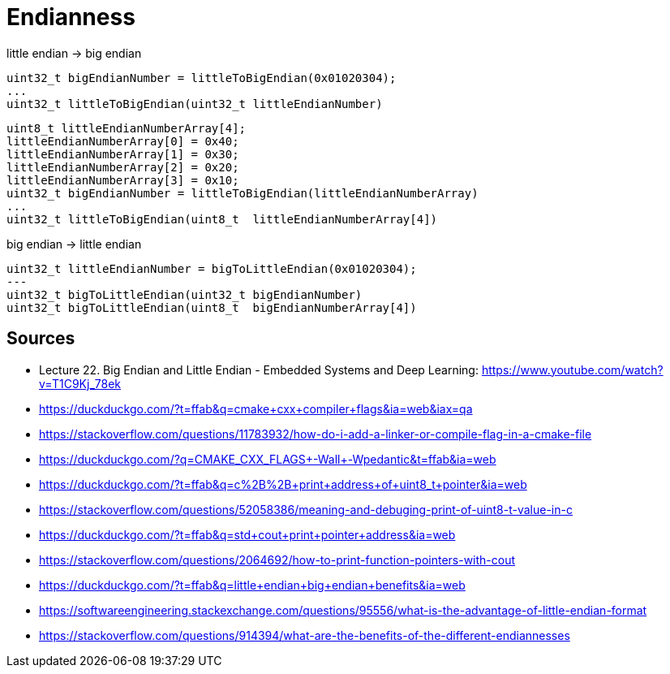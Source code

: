 = Endianness

little endian -> big endian

    uint32_t bigEndianNumber = littleToBigEndian(0x01020304);
    ...
    uint32_t littleToBigEndian(uint32_t littleEndianNumber)

    uint8_t littleEndianNumberArray[4];
    littleEndianNumberArray[0] = 0x40;
    littleEndianNumberArray[1] = 0x30;
    littleEndianNumberArray[2] = 0x20;
    littleEndianNumberArray[3] = 0x10;
    uint32_t bigEndianNumber = littleToBigEndian(littleEndianNumberArray)
    ...
    uint32_t littleToBigEndian(uint8_t  littleEndianNumberArray[4])

big endian -> little endian

    uint32_t littleEndianNumber = bigToLittleEndian(0x01020304);
    ---
    uint32_t bigToLittleEndian(uint32_t bigEndianNumber)
    uint32_t bigToLittleEndian(uint8_t  bigEndianNumberArray[4])

== Sources

* Lecture 22. Big Endian and Little Endian - Embedded Systems and Deep Learning: https://www.youtube.com/watch?v=T1C9Kj_78ek
* https://duckduckgo.com/?t=ffab&q=cmake+cxx+compiler+flags&ia=web&iax=qa
* https://stackoverflow.com/questions/11783932/how-do-i-add-a-linker-or-compile-flag-in-a-cmake-file
* https://duckduckgo.com/?q=CMAKE_CXX_FLAGS+-Wall+-Wpedantic&t=ffab&ia=web
* https://duckduckgo.com/?t=ffab&q=c%2B%2B+print+address+of+uint8_t+pointer&ia=web
* https://stackoverflow.com/questions/52058386/meaning-and-debuging-print-of-uint8-t-value-in-c
* https://duckduckgo.com/?t=ffab&q=std+cout+print+pointer+address&ia=web
* https://stackoverflow.com/questions/2064692/how-to-print-function-pointers-with-cout
* https://duckduckgo.com/?t=ffab&q=little+endian+big+endian+benefits&ia=web
* https://softwareengineering.stackexchange.com/questions/95556/what-is-the-advantage-of-little-endian-format
* https://stackoverflow.com/questions/914394/what-are-the-benefits-of-the-different-endiannesses
